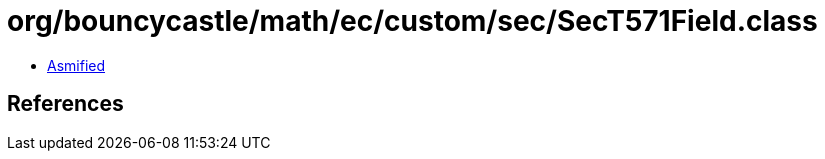 = org/bouncycastle/math/ec/custom/sec/SecT571Field.class

 - link:SecT571Field-asmified.java[Asmified]

== References

